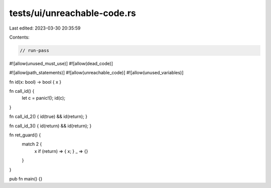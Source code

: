 tests/ui/unreachable-code.rs
============================

Last edited: 2023-03-30 20:35:59

Contents:

.. code-block:: rs

    // run-pass

#![allow(unused_must_use)]
#![allow(dead_code)]

#![allow(path_statements)]
#![allow(unreachable_code)]
#![allow(unused_variables)]

fn id(x: bool) -> bool { x }

fn call_id() {
    let c = panic!();
    id(c);
}

fn call_id_2() { id(true) && id(return); }

fn call_id_3() { id(return) && id(return); }

fn ret_guard() {
    match 2 {
      x if (return) => { x; }
      _ => {}
    }
}

pub fn main() {}


